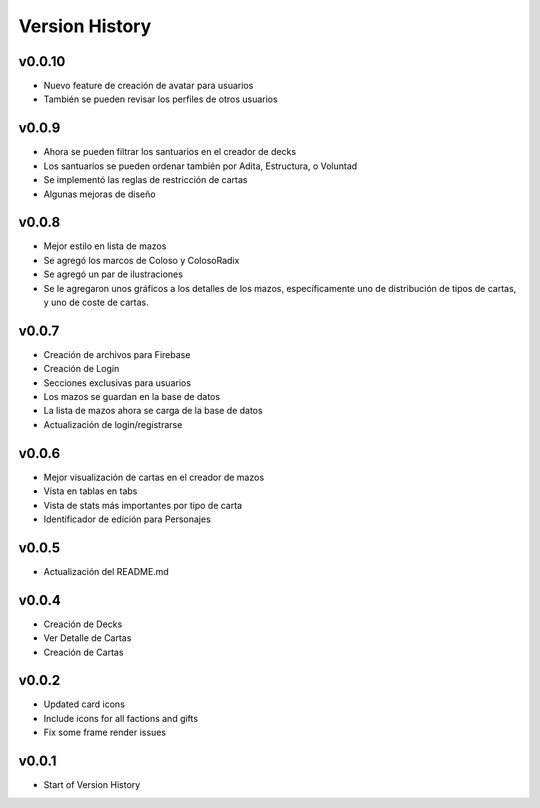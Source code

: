===============
Version History
===============

v0.0.10
------
* Nuevo feature de creación de avatar para usuarios
* También se pueden revisar los perfiles de otros usuarios


v0.0.9
------
* Ahora se pueden filtrar los santuarios en el creador de decks
* Los santuarios se pueden ordenar también por Adita, Estructura, o Voluntad
* Se implementó las reglas de restricción de cartas
* Algunas mejoras de diseño


v0.0.8
------

* Mejor estilo en lista de mazos
* Se agregó los marcos de Coloso y ColosoRadix
* Se agregó un par de ilustraciones
* Se le agregaron unos gráficos a los detalles de los mazos, específicamente uno de distribución de tipos de cartas, y uno de coste de cartas.

v0.0.7
------

* Creación de archivos para Firebase
* Creación de Login
* Secciones exclusivas para usuarios
* Los mazos se guardan en la base de datos
* La lista de mazos ahora se carga de la base de datos
* Actualización de login/registrarse

v0.0.6
------

* Mejor visualización de cartas en el creador de mazos
* Vista en tablas en tabs
* Vista de stats más importantes por tipo de carta
* Identificador de edición para Personajes


v0.0.5
------

* Actualización del README.md


v0.0.4
------

* Creación de Decks
* Ver Detalle de Cartas
* Creación de Cartas

v0.0.2
------

* Updated card icons
* Include icons for all factions and gifts
* Fix some frame render issues

v0.0.1
------

* Start of Version History